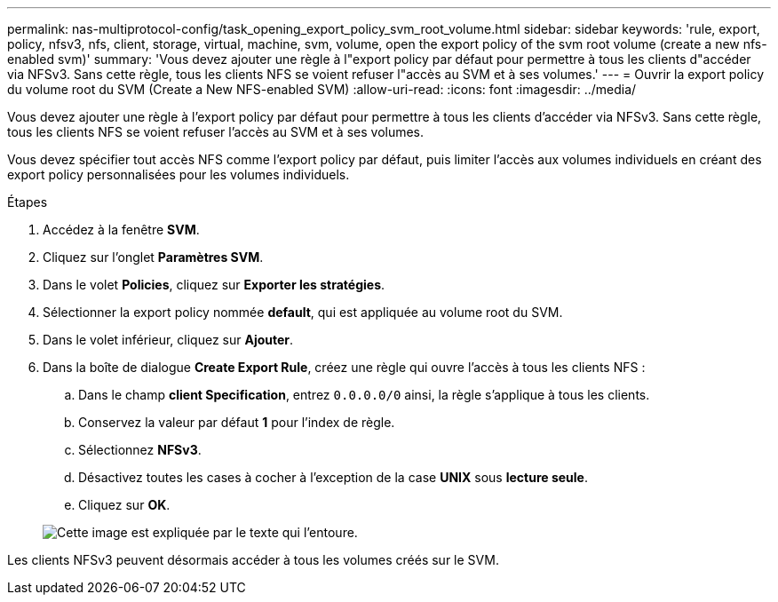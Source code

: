---
permalink: nas-multiprotocol-config/task_opening_export_policy_svm_root_volume.html 
sidebar: sidebar 
keywords: 'rule, export, policy, nfsv3, nfs, client, storage, virtual, machine, svm, volume, open the export policy of the svm root volume (create a new nfs-enabled svm)' 
summary: 'Vous devez ajouter une règle à l"export policy par défaut pour permettre à tous les clients d"accéder via NFSv3. Sans cette règle, tous les clients NFS se voient refuser l"accès au SVM et à ses volumes.' 
---
= Ouvrir la export policy du volume root du SVM (Create a New NFS-enabled SVM)
:allow-uri-read: 
:icons: font
:imagesdir: ../media/


[role="lead"]
Vous devez ajouter une règle à l'export policy par défaut pour permettre à tous les clients d'accéder via NFSv3. Sans cette règle, tous les clients NFS se voient refuser l'accès au SVM et à ses volumes.

Vous devez spécifier tout accès NFS comme l'export policy par défaut, puis limiter l'accès aux volumes individuels en créant des export policy personnalisées pour les volumes individuels.

.Étapes
. Accédez à la fenêtre *SVM*.
. Cliquez sur l'onglet *Paramètres SVM*.
. Dans le volet *Policies*, cliquez sur *Exporter les stratégies*.
. Sélectionner la export policy nommée *default*, qui est appliquée au volume root du SVM.
. Dans le volet inférieur, cliquez sur *Ajouter*.
. Dans la boîte de dialogue *Create Export Rule*, créez une règle qui ouvre l'accès à tous les clients NFS :
+
.. Dans le champ *client Specification*, entrez `0.0.0.0/0` ainsi, la règle s'applique à tous les clients.
.. Conservez la valeur par défaut *1* pour l'index de règle.
.. Sélectionnez *NFSv3*.
.. Désactivez toutes les cases à cocher à l'exception de la case *UNIX* sous *lecture seule*.
.. Cliquez sur *OK*.


+
image::../media/export_rule_for_root_volume_multi.gif[Cette image est expliquée par le texte qui l'entoure.]



Les clients NFSv3 peuvent désormais accéder à tous les volumes créés sur le SVM.
